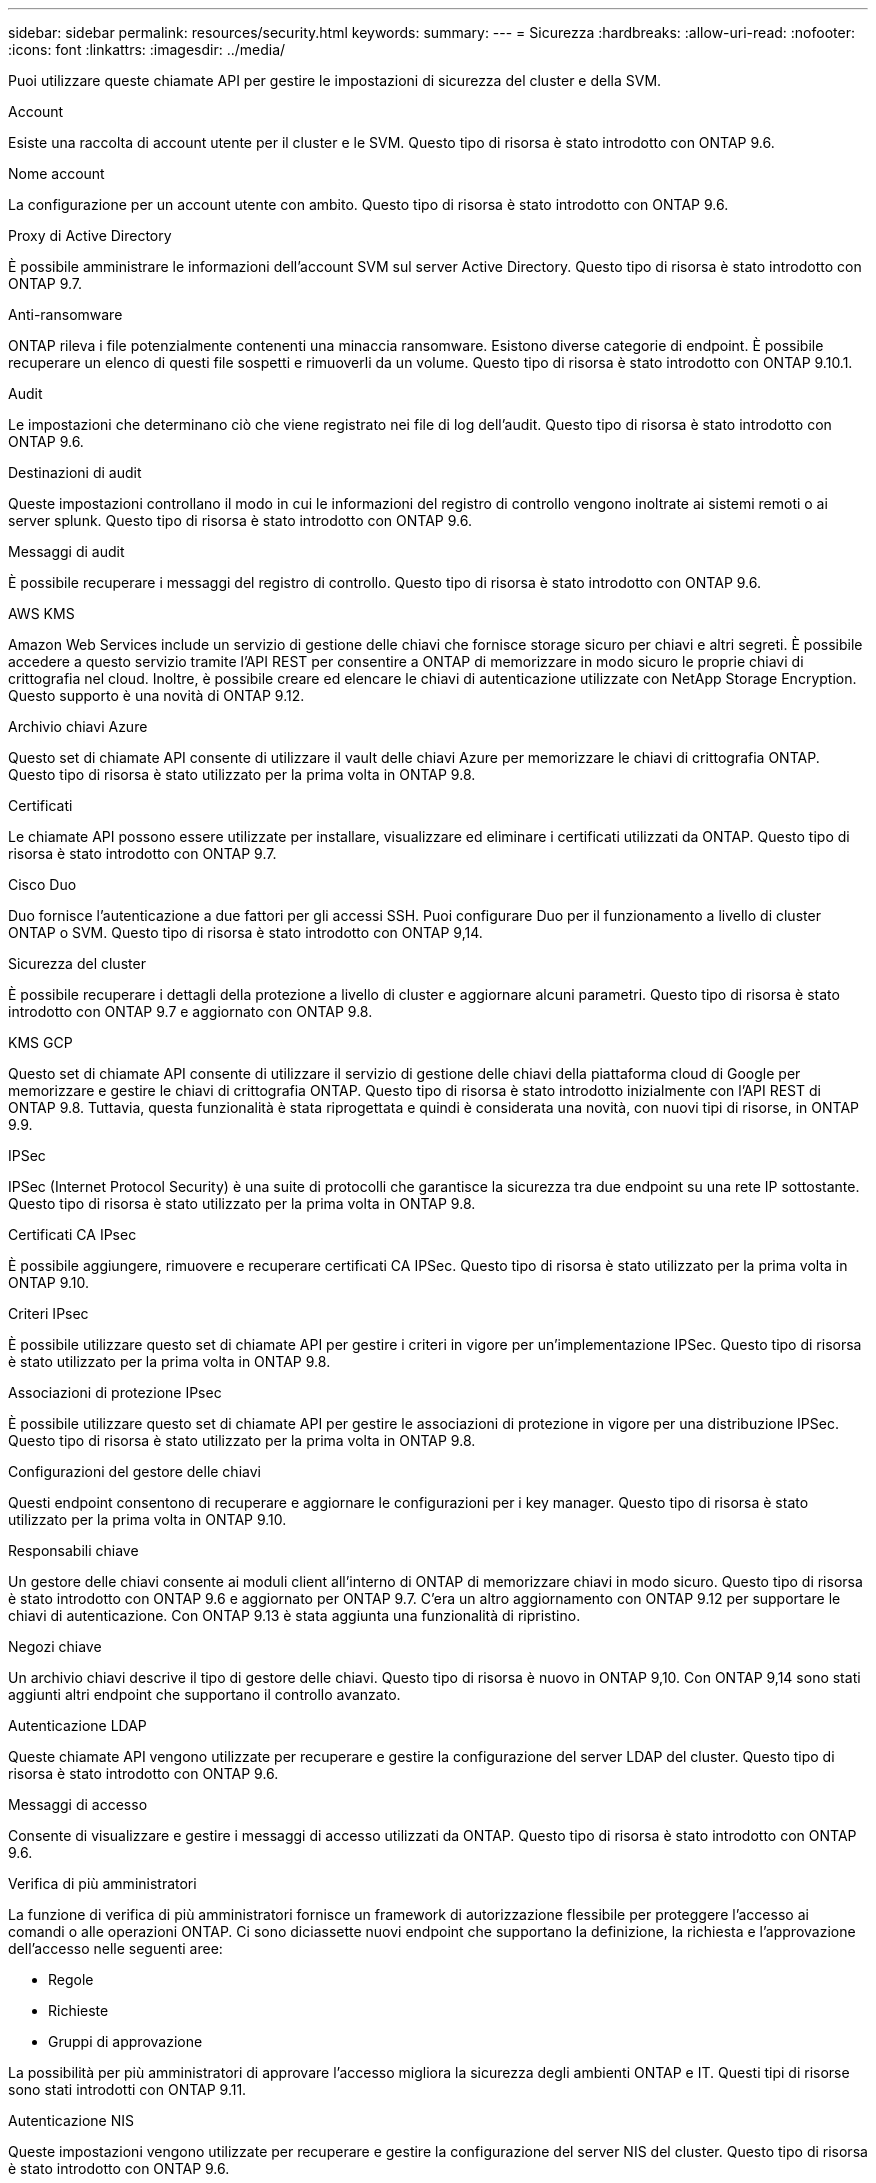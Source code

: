 ---
sidebar: sidebar 
permalink: resources/security.html 
keywords:  
summary:  
---
= Sicurezza
:hardbreaks:
:allow-uri-read: 
:nofooter: 
:icons: font
:linkattrs: 
:imagesdir: ../media/


[role="lead"]
Puoi utilizzare queste chiamate API per gestire le impostazioni di sicurezza del cluster e della SVM.

.Account
Esiste una raccolta di account utente per il cluster e le SVM. Questo tipo di risorsa è stato introdotto con ONTAP 9.6.

.Nome account
La configurazione per un account utente con ambito. Questo tipo di risorsa è stato introdotto con ONTAP 9.6.

.Proxy di Active Directory
È possibile amministrare le informazioni dell'account SVM sul server Active Directory. Questo tipo di risorsa è stato introdotto con ONTAP 9.7.

.Anti-ransomware
ONTAP rileva i file potenzialmente contenenti una minaccia ransomware. Esistono diverse categorie di endpoint. È possibile recuperare un elenco di questi file sospetti e rimuoverli da un volume. Questo tipo di risorsa è stato introdotto con ONTAP 9.10.1.

.Audit
Le impostazioni che determinano ciò che viene registrato nei file di log dell'audit. Questo tipo di risorsa è stato introdotto con ONTAP 9.6.

.Destinazioni di audit
Queste impostazioni controllano il modo in cui le informazioni del registro di controllo vengono inoltrate ai sistemi remoti o ai server splunk. Questo tipo di risorsa è stato introdotto con ONTAP 9.6.

.Messaggi di audit
È possibile recuperare i messaggi del registro di controllo. Questo tipo di risorsa è stato introdotto con ONTAP 9.6.

.AWS KMS
Amazon Web Services include un servizio di gestione delle chiavi che fornisce storage sicuro per chiavi e altri segreti. È possibile accedere a questo servizio tramite l'API REST per consentire a ONTAP di memorizzare in modo sicuro le proprie chiavi di crittografia nel cloud. Inoltre, è possibile creare ed elencare le chiavi di autenticazione utilizzate con NetApp Storage Encryption. Questo supporto è una novità di ONTAP 9.12.

.Archivio chiavi Azure
Questo set di chiamate API consente di utilizzare il vault delle chiavi Azure per memorizzare le chiavi di crittografia ONTAP. Questo tipo di risorsa è stato utilizzato per la prima volta in ONTAP 9.8.

.Certificati
Le chiamate API possono essere utilizzate per installare, visualizzare ed eliminare i certificati utilizzati da ONTAP. Questo tipo di risorsa è stato introdotto con ONTAP 9.7.

.Cisco Duo
Duo fornisce l'autenticazione a due fattori per gli accessi SSH. Puoi configurare Duo per il funzionamento a livello di cluster ONTAP o SVM. Questo tipo di risorsa è stato introdotto con ONTAP 9,14.

.Sicurezza del cluster
È possibile recuperare i dettagli della protezione a livello di cluster e aggiornare alcuni parametri. Questo tipo di risorsa è stato introdotto con ONTAP 9.7 e aggiornato con ONTAP 9.8.

.KMS GCP
Questo set di chiamate API consente di utilizzare il servizio di gestione delle chiavi della piattaforma cloud di Google per memorizzare e gestire le chiavi di crittografia ONTAP. Questo tipo di risorsa è stato introdotto inizialmente con l'API REST di ONTAP 9.8. Tuttavia, questa funzionalità è stata riprogettata e quindi è considerata una novità, con nuovi tipi di risorse, in ONTAP 9.9.

.IPSec
IPSec (Internet Protocol Security) è una suite di protocolli che garantisce la sicurezza tra due endpoint su una rete IP sottostante. Questo tipo di risorsa è stato utilizzato per la prima volta in ONTAP 9.8.

.Certificati CA IPsec
È possibile aggiungere, rimuovere e recuperare certificati CA IPSec. Questo tipo di risorsa è stato utilizzato per la prima volta in ONTAP 9.10.

.Criteri IPsec
È possibile utilizzare questo set di chiamate API per gestire i criteri in vigore per un'implementazione IPSec. Questo tipo di risorsa è stato utilizzato per la prima volta in ONTAP 9.8.

.Associazioni di protezione IPsec
È possibile utilizzare questo set di chiamate API per gestire le associazioni di protezione in vigore per una distribuzione IPSec. Questo tipo di risorsa è stato utilizzato per la prima volta in ONTAP 9.8.

.Configurazioni del gestore delle chiavi
Questi endpoint consentono di recuperare e aggiornare le configurazioni per i key manager. Questo tipo di risorsa è stato utilizzato per la prima volta in ONTAP 9.10.

.Responsabili chiave
Un gestore delle chiavi consente ai moduli client all'interno di ONTAP di memorizzare chiavi in modo sicuro. Questo tipo di risorsa è stato introdotto con ONTAP 9.6 e aggiornato per ONTAP 9.7. C'era un altro aggiornamento con ONTAP 9.12 per supportare le chiavi di autenticazione. Con ONTAP 9.13 è stata aggiunta una funzionalità di ripristino.

.Negozi chiave
Un archivio chiavi descrive il tipo di gestore delle chiavi. Questo tipo di risorsa è nuovo in ONTAP 9,10. Con ONTAP 9,14 sono stati aggiunti altri endpoint che supportano il controllo avanzato.

.Autenticazione LDAP
Queste chiamate API vengono utilizzate per recuperare e gestire la configurazione del server LDAP del cluster. Questo tipo di risorsa è stato introdotto con ONTAP 9.6.

.Messaggi di accesso
Consente di visualizzare e gestire i messaggi di accesso utilizzati da ONTAP. Questo tipo di risorsa è stato introdotto con ONTAP 9.6.

.Verifica di più amministratori
La funzione di verifica di più amministratori fornisce un framework di autorizzazione flessibile per proteggere l'accesso ai comandi o alle operazioni ONTAP. Ci sono diciassette nuovi endpoint che supportano la definizione, la richiesta e l'approvazione dell'accesso nelle seguenti aree:

* Regole
* Richieste
* Gruppi di approvazione


La possibilità per più amministratori di approvare l'accesso migliora la sicurezza degli ambienti ONTAP e IT. Questi tipi di risorse sono stati introdotti con ONTAP 9.11.

.Autenticazione NIS
Queste impostazioni vengono utilizzate per recuperare e gestire la configurazione del server NIS del cluster. Questo tipo di risorsa è stato introdotto con ONTAP 9.6.

.OAuth 2,0
Open Authorization (OAuth 2,0) è un framework basato su token che può essere utilizzato per limitare l'accesso alle risorse di storage ONTAP. È possibile utilizzarlo con client che accedono a ONTAP tramite l'API REST. La configurazione può essere eseguita con qualsiasi interfaccia amministrativa di ONTAP, inclusa l'API REST. Questo tipo di risorsa è stato introdotto con ONTAP 9,14.

.Autenticazione della password
Include la chiamata API utilizzata per modificare la password di un account utente. Questo tipo di risorsa è stato introdotto con ONTAP 9.6.

.Privilegi per un'istanza di ruolo
Gestire i privilegi per un ruolo specifico. Questo tipo di risorsa è stato introdotto con ONTAP 9.6.

.Autenticazione a chiave pubblica
È possibile utilizzare queste chiamate API per configurare le chiavi pubbliche per gli account utente. Questo tipo di risorsa è stato introdotto con ONTAP 9.7.

.Ruoli
I ruoli consentono di assegnare privilegi agli account utente. Questo tipo di risorsa è stato introdotto con ONTAP 9.6.

.Istanza dei ruoli
Istanza specifica di un ruolo. Questo tipo di risorsa è stato introdotto con ONTAP 9.6.

.Provider di servizi SAML
È possibile visualizzare e gestire la configurazione del provider di servizi SAML. Questo tipo di risorsa è stato introdotto con ONTAP 9.6.

.SSH
Queste chiamate consentono di impostare la configurazione SSH. Questo tipo di risorsa è stato introdotto con ONTAP 9.7.

.SSH SVM
Questi endpoint consentono di recuperare la configurazione di sicurezza SSH per tutte le SVM. Questo tipo di risorsa è stato introdotto con ONTAP 9.10.

.TOTPS
È possibile utilizzare l'API REST per configurare i profili TOTP (Time-Based One-Time Password) per gli account che accedono a ONTAP utilizzando SSH. Questo tipo di risorsa è stato introdotto con ONTAP 9.13.
